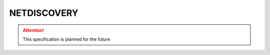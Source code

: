.. _NETDISCOVERY:

NETDISCOVERY
=============

.. attention:: This specification is planned for the future
